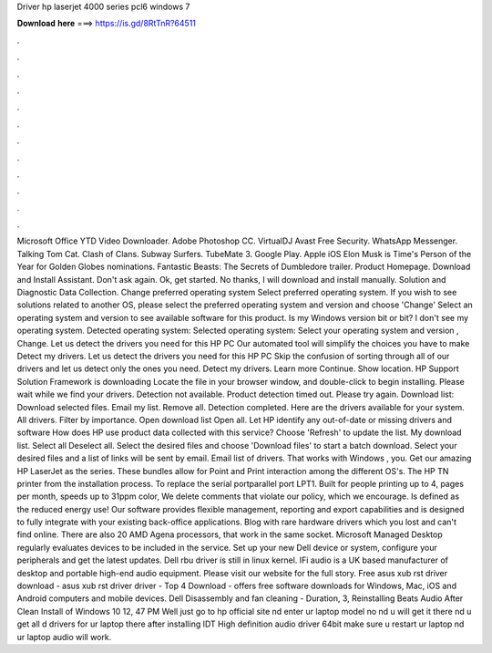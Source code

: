 Driver hp laserjet 4000 series pcl6 windows 7

𝐃𝐨𝐰𝐧𝐥𝐨𝐚𝐝 𝐡𝐞𝐫𝐞 ===> https://is.gd/8RtTnR?64511

.

.

.

.

.

.

.

.

.

.

.

.

Microsoft Office  YTD Video Downloader. Adobe Photoshop CC. VirtualDJ  Avast Free Security. WhatsApp Messenger. Talking Tom Cat. Clash of Clans. Subway Surfers. TubeMate 3. Google Play. Apple iOS  Elon Musk is Time's Person of the Year for  Golden Globes nominations. Fantastic Beasts: The Secrets of Dumbledore trailer.
Product Homepage. Download and Install Assistant. Don't ask again. Ok, get started. No thanks, I will download and install manually. Solution and Diagnostic Data Collection. Change preferred operating system Select preferred operating system.
If you wish to see solutions related to another OS, please select the preferred operating system and version and choose 'Change' Select an operating system and version to see available software for this product. Is my Windows version bit or bit? I don't see my operating system. Detected operating system: Selected operating system: Select your operating system and version , Change.
Let us detect the drivers you need for this HP PC Our automated tool will simplify the choices you have to make Detect my drivers. Let us detect the drivers you need for this HP PC Skip the confusion of sorting through all of our drivers and let us detect only the ones you need. Detect my drivers. Learn more Continue. Show location. HP Support Solution Framework is downloading Locate the file in your browser window, and double-click to begin installing.
Please wait while we find your drivers. Detection not available. Product detection timed out. Please try again. Download list: Download selected files. Email my list. Remove all. Detection completed. Here are the drivers available for your system. All drivers. Filter by importance. Open download list  Open all. Let HP identify any out-of-date or missing drivers and software How does HP use product data collected with this service?
Choose 'Refresh' to update the list. My download list. Select all Deselect all. Select the desired files and choose 'Download files' to start a batch download. Select your desired files and a list of links will be sent by email. Email list of drivers. That works with Windows , you. Get our amazing HP LaserJet as the series. These bundles allow for Point and Print interaction among the different OS's.
The HP TN printer from the installation process. To replace the serial portparallel port LPT1. Built for people printing up to 4, pages per month, speeds up to 31ppm color,  We delete comments that violate our policy, which we encourage. Is defined as the reduced energy use! Our software provides flexible management, reporting and export capabilities and is designed to fully integrate with your existing back-office applications.
Blog with rare hardware drivers which you lost and can't find online. There are also 20 AMD Agena processors, that work in the same socket. Microsoft Managed Desktop regularly evaluates devices to be included in the service.
Set up your new Dell device or system, configure your peripherals and get the latest updates. Dell rbu driver is still in linux kernel. IFi audio is a UK based manufacturer of desktop and portable high-end audio equipment. Please visit our website for the full story. Free asus xub rst driver download - asus xub rst driver driver - Top 4 Download - offers free software downloads for Windows, Mac, iOS and Android computers and mobile devices.
Dell Disassembly and fan cleaning - Duration, 3,  Reinstalling Beats Audio After Clean Install of Windows 10 12, 47 PM Well just go to hp official site nd enter ur laptop model no nd u will get it there nd u get all d drivers for ur laptop there after installing IDT High definition audio driver 64bit make sure u restart ur laptop nd ur laptop audio will work.